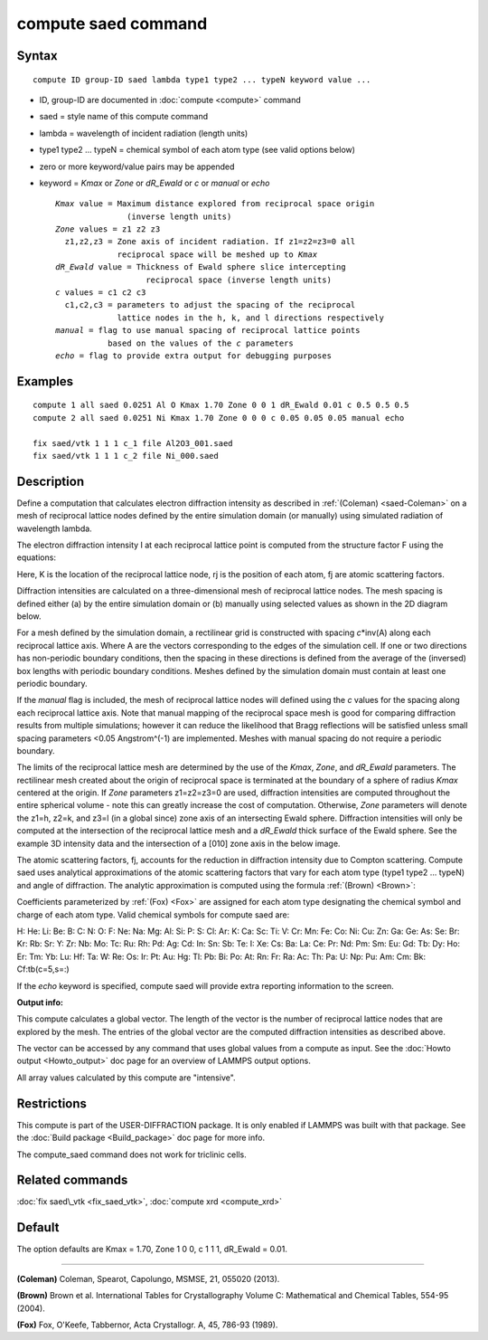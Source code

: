 .. index:: compute saed

compute saed command
====================

Syntax
""""""


.. parsed-literal::

   compute ID group-ID saed lambda type1 type2 ... typeN keyword value ...

* ID, group-ID are documented in :doc:`compute <compute>` command
* saed = style name of this compute command
* lambda = wavelength of incident radiation (length units)
* type1 type2 ... typeN = chemical symbol of each atom type (see valid options below)
* zero or more keyword/value pairs may be appended
* keyword = *Kmax* or *Zone* or *dR\_Ewald* or *c* or *manual* or *echo*
  
  .. parsed-literal::
  
       *Kmax* value = Maximum distance explored from reciprocal space origin
                      (inverse length units)
       *Zone* values = z1 z2 z3
         z1,z2,z3 = Zone axis of incident radiation. If z1=z2=z3=0 all
                    reciprocal space will be meshed up to *Kmax*
       *dR_Ewald* value = Thickness of Ewald sphere slice intercepting
                          reciprocal space (inverse length units)
       *c* values = c1 c2 c3
         c1,c2,c3 = parameters to adjust the spacing of the reciprocal
                    lattice nodes in the h, k, and l directions respectively
       *manual* = flag to use manual spacing of reciprocal lattice points
                  based on the values of the *c* parameters
       *echo* = flag to provide extra output for debugging purposes



Examples
""""""""


.. parsed-literal::

   compute 1 all saed 0.0251 Al O Kmax 1.70 Zone 0 0 1 dR_Ewald 0.01 c 0.5 0.5 0.5
   compute 2 all saed 0.0251 Ni Kmax 1.70 Zone 0 0 0 c 0.05 0.05 0.05 manual echo

   fix saed/vtk 1 1 1 c_1 file Al2O3_001.saed
   fix saed/vtk 1 1 1 c_2 file Ni_000.saed

Description
"""""""""""

Define a computation that calculates electron diffraction intensity as
described in :ref:`(Coleman) <saed-Coleman>` on a mesh of reciprocal lattice nodes
defined by the entire simulation domain (or manually) using simulated
radiation of wavelength lambda.

The electron diffraction intensity I at each reciprocal lattice point
is computed from the structure factor F using the equations:

.. image:: Eqs/compute_saed1.jpg
   :align: center

.. image:: Eqs/compute_saed2.jpg
   :align: center

Here, K is the location of the reciprocal lattice node, rj is the
position of each atom, fj are atomic scattering factors.

Diffraction intensities are calculated on a three-dimensional mesh of
reciprocal lattice nodes. The mesh spacing is defined either (a)  by
the entire simulation domain or (b) manually using selected values as
shown in the 2D diagram below.

.. image:: JPG/saed_mesh_small.jpg
   :target: JPG/saed_mesh.jpg
   :align: center

For a mesh defined by the simulation domain, a rectilinear grid is
constructed with spacing *c*\ \*inv(A) along each reciprocal lattice
axis. Where A are the vectors corresponding to the edges of the
simulation cell. If one or two directions has non-periodic boundary
conditions, then the spacing in these directions is defined from the
average of the (inversed) box lengths with periodic boundary conditions.
Meshes defined by the simulation domain must contain at least one periodic
boundary.

If the *manual* flag is included, the mesh of reciprocal lattice nodes
will defined using the *c* values for the spacing along each reciprocal
lattice axis. Note that manual mapping of the reciprocal space mesh is
good for comparing diffraction results from  multiple simulations; however
it can reduce the likelihood that Bragg reflections will be satisfied
unless small spacing parameters <0.05 Angstrom\^(-1) are implemented.
Meshes with manual spacing do not require a periodic boundary.

The limits of the reciprocal lattice mesh are determined by the use of
the *Kmax*\ , *Zone*\ , and *dR\_Ewald* parameters.  The rectilinear mesh
created about the origin of reciprocal space is terminated at the
boundary of a sphere of radius *Kmax* centered at the origin.  If
*Zone* parameters z1=z2=z3=0 are used, diffraction intensities are
computed throughout the entire spherical volume - note this can
greatly increase the cost of computation.  Otherwise, *Zone*
parameters will denote the z1=h, z2=k, and z3=l (in a global since)
zone axis of an intersecting Ewald sphere.  Diffraction intensities
will only be computed at the intersection of the reciprocal lattice
mesh and a *dR\_Ewald* thick surface of the Ewald sphere.  See the
example 3D intensity data and the intersection of a [010] zone axis
in the below image.

.. image:: JPG/saed_ewald_intersect_small.jpg
   :target: JPG/saed_ewald_intersect.jpg
   :align: center

The atomic scattering factors, fj, accounts for the reduction in
diffraction intensity due to Compton scattering.  Compute saed uses
analytical approximations of the atomic scattering factors that vary
for each atom type (type1 type2 ... typeN) and angle of diffraction.
The analytic approximation is computed using the formula
:ref:`(Brown) <Brown>`:

.. image:: Eqs/compute_saed3.jpg
   :align: center

Coefficients parameterized by :ref:`(Fox) <Fox>` are assigned for each
atom type designating the chemical symbol and charge of each atom
type. Valid chemical symbols for compute saed are:

H:       He:      Li:      Be:       B:
C:        N:       O:       F:      Ne:
Na:      Mg:      Al:      Si:       P:
S:       Cl:      Ar:       K:      Ca:
Sc:      Ti:       V:      Cr:      Mn:
Fe:      Co:      Ni:      Cu:      Zn:
Ga:      Ge:      As:      Se:      Br:
Kr:      Rb:      Sr:       Y:      Zr:
Nb:      Mo:      Tc:      Ru:      Rh:
Pd:      Ag:      Cd:      In:      Sn:
Sb:      Te:       I:      Xe:      Cs:
Ba:      La:      Ce:      Pr:      Nd:
Pm:      Sm:      Eu:      Gd:      Tb:
Dy:      Ho:      Er:      Tm:      Yb:
Lu:      Hf:      Ta:       W:      Re:
Os:      Ir:      Pt:      Au:      Hg:
Tl:      Pb:      Bi:      Po:      At:
Rn:      Fr:      Ra:      Ac:      Th:
Pa:       U:      Np:      Pu:      Am:
Cm:      Bk:      Cf:tb(c=5,s=:)

If the *echo* keyword is specified, compute saed will provide extra
reporting information to the screen.

**Output info:**

This compute calculates a global vector.  The length of the vector is
the number of reciprocal lattice nodes that are explored by the mesh.
The entries of the global vector are the computed diffraction
intensities as described above.

The vector can be accessed by any command that uses global values from
a compute as input.  See the :doc:`Howto output <Howto_output>` doc page
for an overview of LAMMPS output options.

All array values calculated by this compute are "intensive".

Restrictions
""""""""""""


This compute is part of the USER-DIFFRACTION package.  It is only
enabled if LAMMPS was built with that package.  See the :doc:`Build package <Build_package>` doc page for more info.

The compute\_saed command does not work for triclinic cells.

Related commands
""""""""""""""""

:doc:`fix saed\_vtk <fix_saed_vtk>`, :doc:`compute xrd <compute_xrd>`

Default
"""""""

The option defaults are Kmax = 1.70, Zone 1 0 0, c 1 1 1, dR\_Ewald =
0.01.


----------


.. _saed-Coleman:



**(Coleman)** Coleman, Spearot, Capolungo, MSMSE, 21, 055020
(2013).

.. _Brown:



**(Brown)** Brown et al. International Tables for Crystallography
Volume C: Mathematical and Chemical Tables, 554-95 (2004).

.. _Fox:



**(Fox)** Fox, O'Keefe, Tabbernor, Acta Crystallogr. A, 45, 786-93
(1989).


.. _lws: http://lammps.sandia.gov
.. _ld: Manual.html
.. _lc: Commands_all.html
